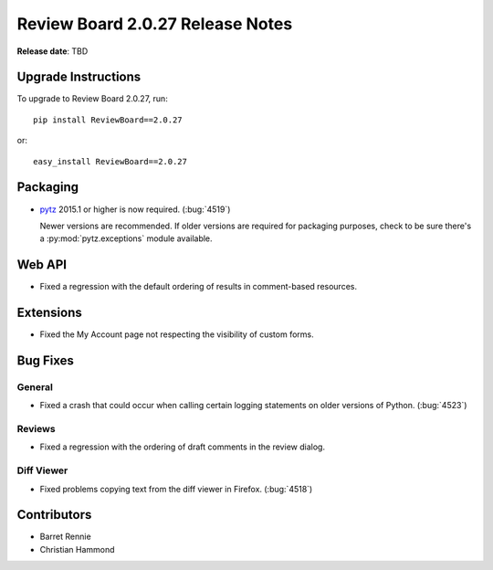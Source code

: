 =================================
Review Board 2.0.27 Release Notes
=================================

**Release date**: TBD


Upgrade Instructions
====================

To upgrade to Review Board 2.0.27, run::

    pip install ReviewBoard==2.0.27

or::

    easy_install ReviewBoard==2.0.27


Packaging
=========

* pytz_ 2015.1 or higher is now required. (:bug:`4519`)

  Newer versions are recommended. If older versions are required for packaging
  purposes, check to be sure there's a :py:mod:`pytz.exceptions` module
  available.


.. _pytz: https://pypi.python.org/pypi/pytz


Web API
=======

* Fixed a regression with the default ordering of results in comment-based
  resources.


Extensions
==========

* Fixed the My Account page not respecting the visibility of custom forms.


Bug Fixes
=========

General
-------

* Fixed a crash that could occur when calling certain logging statements on
  older versions of Python. (:bug:`4523`)


Reviews
-------

* Fixed a regression with the ordering of draft comments in the review dialog.


Diff Viewer
-----------

* Fixed problems copying text from the diff viewer in Firefox. (:bug:`4518`)


Contributors
============

* Barret Rennie
* Christian Hammond
